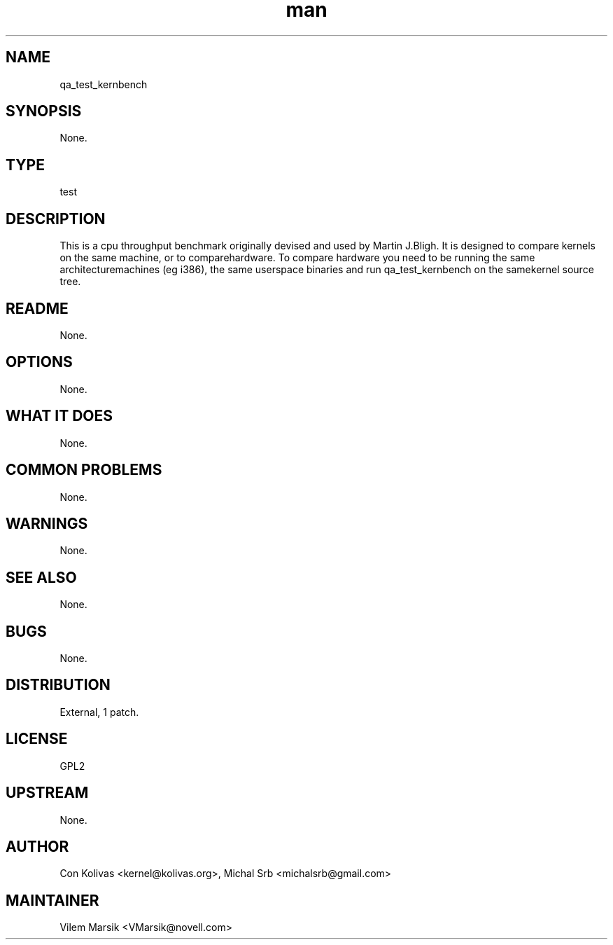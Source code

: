 ." Manpage for qa_test_kernbench.
." Contact David Mulder <dmulder@novell.com> to correct errors or typos.
.TH man 8 "21 Oct 2011" "1.0" "qa_test_kernbench man page"
.SH NAME
qa_test_kernbench
.SH SYNOPSIS
None.
.SH TYPE
test
.SH DESCRIPTION
This is a cpu throughput benchmark originally devised and used by Martin J.Bligh. It is designed to compare kernels on the same machine, or to comparehardware. To compare hardware you need to be running the same architecturemachines (eg i386), the same userspace binaries and run qa_test_kernbench on the samekernel source tree.
.SH README
None.
.SH OPTIONS
None.
.SH WHAT IT DOES
None.
.SH COMMON PROBLEMS
None.
.SH WARNINGS
None.
.SH SEE ALSO
None.
.SH BUGS
None.
.SH DISTRIBUTION
External, 1 patch.
.SH LICENSE
GPL2
.SH UPSTREAM
None.
.SH AUTHOR
Con Kolivas <kernel@kolivas.org>, Michal Srb <michalsrb@gmail.com>
.SH MAINTAINER
Vilem Marsik <VMarsik@novell.com>
